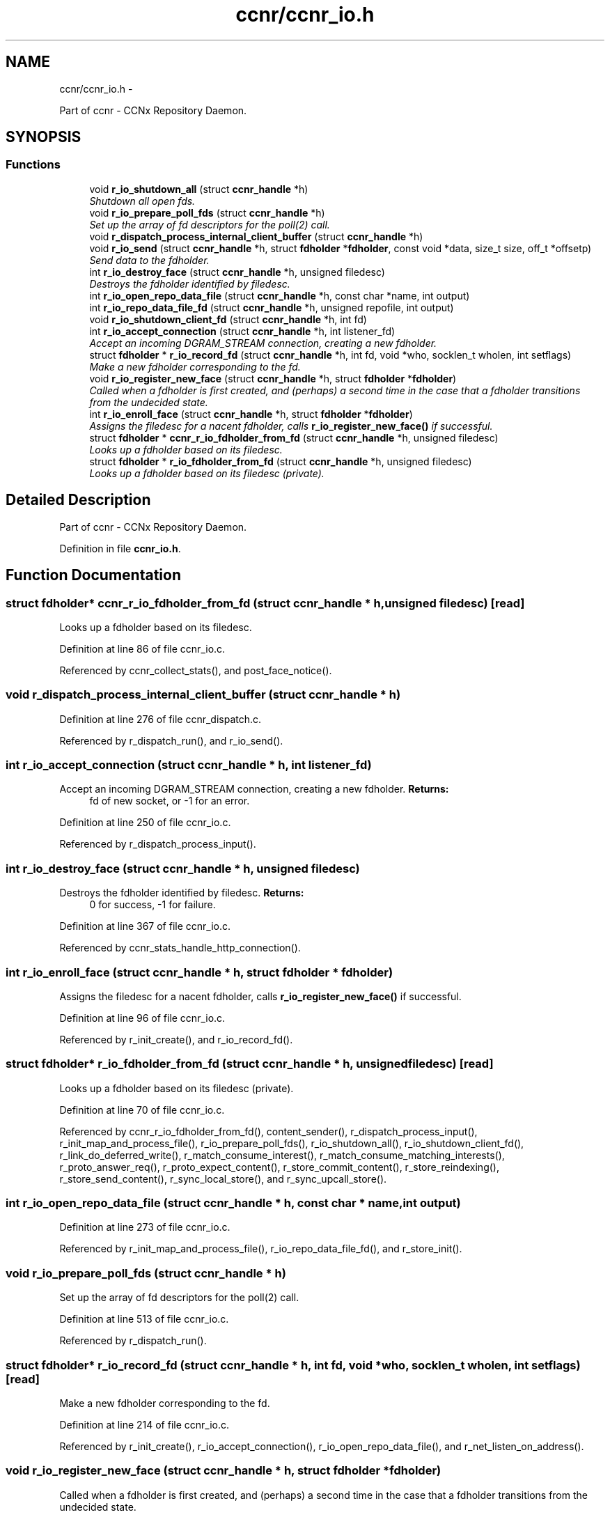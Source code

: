 .TH "ccnr/ccnr_io.h" 3 "9 Oct 2013" "Version 0.8.1" "Content-Centric Networking in C" \" -*- nroff -*-
.ad l
.nh
.SH NAME
ccnr/ccnr_io.h \- 
.PP
Part of ccnr - CCNx Repository Daemon.  

.SH SYNOPSIS
.br
.PP
.SS "Functions"

.in +1c
.ti -1c
.RI "void \fBr_io_shutdown_all\fP (struct \fBccnr_handle\fP *h)"
.br
.RI "\fIShutdown all open fds. \fP"
.ti -1c
.RI "void \fBr_io_prepare_poll_fds\fP (struct \fBccnr_handle\fP *h)"
.br
.RI "\fISet up the array of fd descriptors for the poll(2) call. \fP"
.ti -1c
.RI "void \fBr_dispatch_process_internal_client_buffer\fP (struct \fBccnr_handle\fP *h)"
.br
.ti -1c
.RI "void \fBr_io_send\fP (struct \fBccnr_handle\fP *h, struct \fBfdholder\fP *\fBfdholder\fP, const void *data, size_t size, off_t *offsetp)"
.br
.RI "\fISend data to the fdholder. \fP"
.ti -1c
.RI "int \fBr_io_destroy_face\fP (struct \fBccnr_handle\fP *h, unsigned filedesc)"
.br
.RI "\fIDestroys the fdholder identified by filedesc. \fP"
.ti -1c
.RI "int \fBr_io_open_repo_data_file\fP (struct \fBccnr_handle\fP *h, const char *name, int output)"
.br
.ti -1c
.RI "int \fBr_io_repo_data_file_fd\fP (struct \fBccnr_handle\fP *h, unsigned repofile, int output)"
.br
.ti -1c
.RI "void \fBr_io_shutdown_client_fd\fP (struct \fBccnr_handle\fP *h, int fd)"
.br
.ti -1c
.RI "int \fBr_io_accept_connection\fP (struct \fBccnr_handle\fP *h, int listener_fd)"
.br
.RI "\fIAccept an incoming DGRAM_STREAM connection, creating a new fdholder. \fP"
.ti -1c
.RI "struct \fBfdholder\fP * \fBr_io_record_fd\fP (struct \fBccnr_handle\fP *h, int fd, void *who, socklen_t wholen, int setflags)"
.br
.RI "\fIMake a new fdholder corresponding to the fd. \fP"
.ti -1c
.RI "void \fBr_io_register_new_face\fP (struct \fBccnr_handle\fP *h, struct \fBfdholder\fP *\fBfdholder\fP)"
.br
.RI "\fICalled when a fdholder is first created, and (perhaps) a second time in the case that a fdholder transitions from the undecided state. \fP"
.ti -1c
.RI "int \fBr_io_enroll_face\fP (struct \fBccnr_handle\fP *h, struct \fBfdholder\fP *\fBfdholder\fP)"
.br
.RI "\fIAssigns the filedesc for a nacent fdholder, calls \fBr_io_register_new_face()\fP if successful. \fP"
.ti -1c
.RI "struct \fBfdholder\fP * \fBccnr_r_io_fdholder_from_fd\fP (struct \fBccnr_handle\fP *h, unsigned filedesc)"
.br
.RI "\fILooks up a fdholder based on its filedesc. \fP"
.ti -1c
.RI "struct \fBfdholder\fP * \fBr_io_fdholder_from_fd\fP (struct \fBccnr_handle\fP *h, unsigned filedesc)"
.br
.RI "\fILooks up a fdholder based on its filedesc (private). \fP"
.in -1c
.SH "Detailed Description"
.PP 
Part of ccnr - CCNx Repository Daemon. 


.PP
Definition in file \fBccnr_io.h\fP.
.SH "Function Documentation"
.PP 
.SS "struct \fBfdholder\fP* ccnr_r_io_fdholder_from_fd (struct \fBccnr_handle\fP * h, unsigned filedesc)\fC [read]\fP"
.PP
Looks up a fdholder based on its filedesc. 
.PP
Definition at line 86 of file ccnr_io.c.
.PP
Referenced by ccnr_collect_stats(), and post_face_notice().
.SS "void r_dispatch_process_internal_client_buffer (struct \fBccnr_handle\fP * h)"
.PP
Definition at line 276 of file ccnr_dispatch.c.
.PP
Referenced by r_dispatch_run(), and r_io_send().
.SS "int r_io_accept_connection (struct \fBccnr_handle\fP * h, int listener_fd)"
.PP
Accept an incoming DGRAM_STREAM connection, creating a new fdholder. \fBReturns:\fP
.RS 4
fd of new socket, or -1 for an error. 
.RE
.PP

.PP
Definition at line 250 of file ccnr_io.c.
.PP
Referenced by r_dispatch_process_input().
.SS "int r_io_destroy_face (struct \fBccnr_handle\fP * h, unsigned filedesc)"
.PP
Destroys the fdholder identified by filedesc. \fBReturns:\fP
.RS 4
0 for success, -1 for failure. 
.RE
.PP

.PP
Definition at line 367 of file ccnr_io.c.
.PP
Referenced by ccnr_stats_handle_http_connection().
.SS "int r_io_enroll_face (struct \fBccnr_handle\fP * h, struct \fBfdholder\fP * fdholder)"
.PP
Assigns the filedesc for a nacent fdholder, calls \fBr_io_register_new_face()\fP if successful. 
.PP
Definition at line 96 of file ccnr_io.c.
.PP
Referenced by r_init_create(), and r_io_record_fd().
.SS "struct \fBfdholder\fP* r_io_fdholder_from_fd (struct \fBccnr_handle\fP * h, unsigned filedesc)\fC [read]\fP"
.PP
Looks up a fdholder based on its filedesc (private). 
.PP
Definition at line 70 of file ccnr_io.c.
.PP
Referenced by ccnr_r_io_fdholder_from_fd(), content_sender(), r_dispatch_process_input(), r_init_map_and_process_file(), r_io_prepare_poll_fds(), r_io_shutdown_all(), r_io_shutdown_client_fd(), r_link_do_deferred_write(), r_match_consume_interest(), r_match_consume_matching_interests(), r_proto_answer_req(), r_proto_expect_content(), r_store_commit_content(), r_store_reindexing(), r_store_send_content(), r_sync_local_store(), and r_sync_upcall_store().
.SS "int r_io_open_repo_data_file (struct \fBccnr_handle\fP * h, const char * name, int output)"
.PP
Definition at line 273 of file ccnr_io.c.
.PP
Referenced by r_init_map_and_process_file(), r_io_repo_data_file_fd(), and r_store_init().
.SS "void r_io_prepare_poll_fds (struct \fBccnr_handle\fP * h)"
.PP
Set up the array of fd descriptors for the poll(2) call. 
.PP
Definition at line 513 of file ccnr_io.c.
.PP
Referenced by r_dispatch_run().
.SS "struct \fBfdholder\fP* r_io_record_fd (struct \fBccnr_handle\fP * h, int fd, void * who, socklen_t wholen, int setflags)\fC [read]\fP"
.PP
Make a new fdholder corresponding to the fd. 
.PP
Definition at line 214 of file ccnr_io.c.
.PP
Referenced by r_init_create(), r_io_accept_connection(), r_io_open_repo_data_file(), and r_net_listen_on_address().
.SS "void r_io_register_new_face (struct \fBccnr_handle\fP * h, struct \fBfdholder\fP * fdholder)"
.PP
Called when a fdholder is first created, and (perhaps) a second time in the case that a fdholder transitions from the undecided state. 
.PP
Definition at line 378 of file ccnr_io.c.
.PP
Referenced by process_input_message(), and r_io_enroll_face().
.SS "int r_io_repo_data_file_fd (struct \fBccnr_handle\fP * h, unsigned repofile, int output)"
.PP
Definition at line 312 of file ccnr_io.c.
.PP
Referenced by r_store_content_read().
.SS "void r_io_send (struct \fBccnr_handle\fP * h, struct \fBfdholder\fP * fdholder, const void * data, size_t size, off_t * offsetp)"
.PP
Send data to the fdholder. No direct error result is provided; the fdholder state is updated as needed. 
.PP
Definition at line 423 of file ccnr_io.c.
.PP
Referenced by ccnr_stats_handle_http_connection(), r_io_send(), r_link_stuff_and_send(), and send_http_response().
.SS "void r_io_shutdown_all (struct \fBccnr_handle\fP * h)"
.PP
Shutdown all open fds. 
.PP
Definition at line 554 of file ccnr_io.c.
.PP
Referenced by r_init_destroy().
.SS "void r_io_shutdown_client_fd (struct \fBccnr_handle\fP * h, int fd)"
.PP
Definition at line 325 of file ccnr_io.c.
.PP
Referenced by r_dispatch_process_input(), r_dispatch_run(), r_init_map_and_process_file(), r_io_destroy_face(), r_io_shutdown_all(), and r_link_do_deferred_write().
.SH "Author"
.PP 
Generated automatically by Doxygen for Content-Centric Networking in C from the source code.
